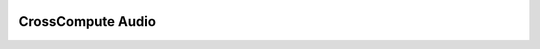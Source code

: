 .. image:: https://travis-ci.org/salah93/crosscompute-audio.svg?branch=master
    :target: https://travis-ci.org/salah93/crosscompute-audio

CrossCompute Audio
====================

